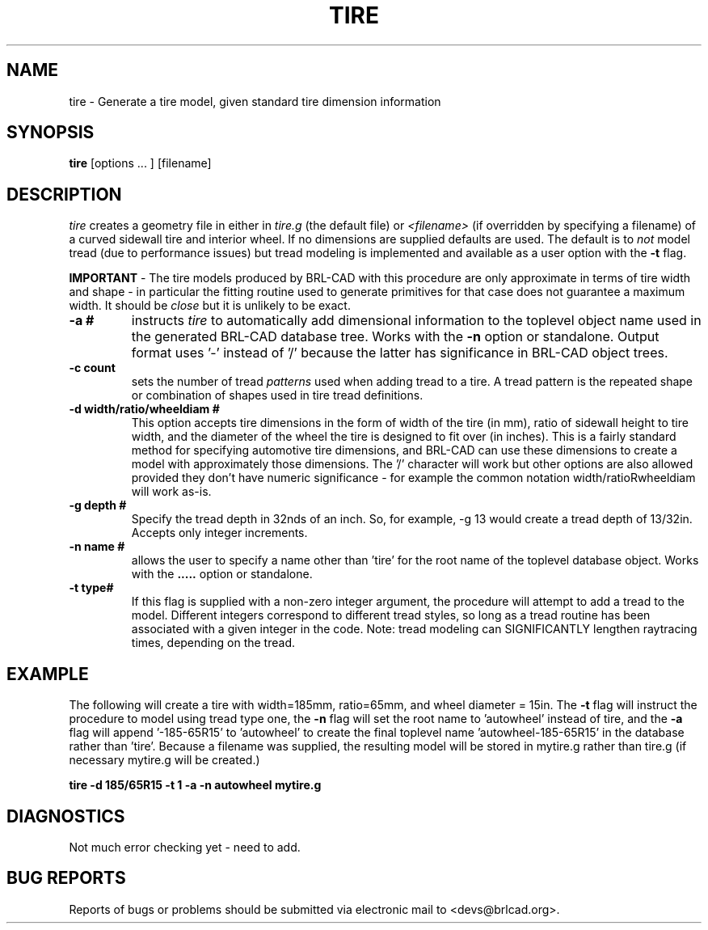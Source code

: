 .TH TIRE 1 BRL-CAD
.\"                         T I R E . 1
.\" BRL-CAD
.\"
.\" Copyright (c) 2008 United States Government as represented by
.\" the U.S. Army Research Laboratory.
.\"
.\" Redistribution and use in source (Docbook format) and 'compiled'
.\" forms (PDF, PostScript, HTML, RTF, etc), with or without
.\" modification, are permitted provided that the following conditions
.\" are met:
.\"
.\" 1. Redistributions of source code (Docbook format) must retain the
.\" above copyright notice, this list of conditions and the following
.\" disclaimer.
.\"
.\" 2. Redistributions in compiled form (transformed to other DTDs,
.\" converted to PDF, PostScript, HTML, RTF, and other formats) must
.\" reproduce the above copyright notice, this list of conditions and
.\" the following disclaimer in the documentation and/or other
.\" materials provided with the distribution.
.\"
.\" 3. The name of the author may not be used to endorse or promote
.\" products derived from this documentation without specific prior
.\" written permission.
.\"
.\" THIS DOCUMENTATION IS PROVIDED BY THE AUTHOR AS IS'' AND ANY
.\" EXPRESS OR IMPLIED WARRANTIES, INCLUDING, BUT NOT LIMITED TO, THE
.\" IMPLIED WARRANTIES OF MERCHANTABILITY AND FITNESS FOR A PARTICULAR
.\" PURPOSE ARE DISCLAIMED. IN NO EVENT SHALL THE AUTHOR BE LIABLE FOR
.\" ANY DIRECT, INDIRECT, INCIDENTAL, SPECIAL, EXEMPLARY, OR
.\" CONSEQUENTIAL DAMAGES (INCLUDING, BUT NOT LIMITED TO, PROCUREMENT
.\" OF SUBSTITUTE GOODS OR SERVICES; LOSS OF USE, DATA, OR PROFITS; OR
.\" BUSINESS INTERRUPTION) HOWEVER CAUSED AND ON ANY THEORY OF
.\" LIABILITY, WHETHER IN CONTRACT, STRICT LIABILITY, OR TORT
.\" (INCLUDING NEGLIGENCE OR OTHERWISE) ARISING IN ANY WAY OUT OF THE
.\" USE OF THIS DOCUMENTATION, EVEN IF ADVISED OF THE POSSIBILITY OF
.\" SUCH DAMAGE.
.\"
.\".\".\"
.SH NAME
tire \- Generate a tire model, given standard tire dimension information
.SH SYNOPSIS
.B tire
[options ... ]
[filename]
.SH DESCRIPTION
.I tire\^
creates a geometry file in either in
.I tire.g\^
(the default file) or
.I <filename>\^
(if overridden by specifying a filename) of a curved sidewall tire and
interior wheel.  If no dimensions are supplied defaults are used.  The
default is to 
.I not\^
model tread (due to performance issues) but tread modeling is implemented
and available as a user option with the
.B \-t
flag.
.LP
.B IMPORTANT 
-  The tire models produced by BRL-CAD with this procedure are only approximate
in terms of tire width and shape - in particular the fitting routine used to generate
primitives for that case does not guarantee a maximum width.  It should be
.I close
but it is unlikely to be exact.
.TP
.B \-a #
instructs 
.I tire
to automatically add dimensional information to the toplevel object name 
used in the generated BRL-CAD database tree.  Works with the 
.B \-n
option or standalone.  Output format uses '-' instead of '/' because the
latter has significance in BRL-CAD object trees.
.TP
.B \-c count
sets the number of tread 
.I patterns
used when adding tread to a tire.  A tread pattern is the repeated shape
or combination of shapes used in tire tread definitions.
.TP
.B \-d width/ratio/wheeldiam #
This option accepts tire dimensions in the form of width of the tire
(in mm), ratio of sidewall height to tire width, and the diameter of
the wheel the tire is designed to fit over (in inches).  This is a
fairly standard method for specifying automotive tire dimensions,
and BRL-CAD can use these dimensions to create a model with approximately
those dimensions.  The '/' character will work but other options are
also allowed provided they don't have numeric significance - for example
the common notation width/ratioRwheeldiam will work as-is.
.TP
.B \-g depth #
Specify the tread depth in 32nds of an inch.  So, for example, -g 13 would
create a tread depth of 13/32in.  Accepts only integer increments.
.TP
.B \-n name #
allows the user to specify a name other than 'tire' for the root name
of the toplevel database object.  Works with the
.B \a
option or standalone.
.TP
.B \-t type#
If this flag is supplied with a non-zero integer argument, the procedure 
will attempt to add a tread to the model.  Different integers correspond
to different tread styles, so long as a tread routine has been associated
with a given integer in the code.  Note: tread modeling can SIGNIFICANTLY 
lengthen raytracing times, depending on the tread.

.SH EXAMPLE
The following will create a tire with width=185mm, ratio=65mm, and wheel
diameter = 15in.  The 
.B \-t
flag will instruct the procedure to model using tread type one, the
.B \-n
flag will set the root name to 'autowheel' instead of tire, and the
.B \-a
flag will append '-185-65R15' to 'autowheel' to create the final
toplevel name 'autowheel-185-65R15' in the database rather than 'tire'.
Because a filename was supplied, the resulting model will be stored in
mytire.g rather than tire.g (if necessary mytire.g will be created.)

.nf
	\fBtire -d 185/65R15 -t 1 -a -n autowheel mytire.g\fR
.fi

.SH DIAGNOSTICS
Not much error checking yet - need to add.
.SH "BUG REPORTS"
Reports of bugs or problems should be submitted via electronic
mail to <devs@brlcad.org>.

.\" Local Variables:
.\" tab-width: 8
.\" mode: nroff
.\" indent-tabs-mode: t
.\" End:
.\" ex: shiftwidth=8 tabstop=8
